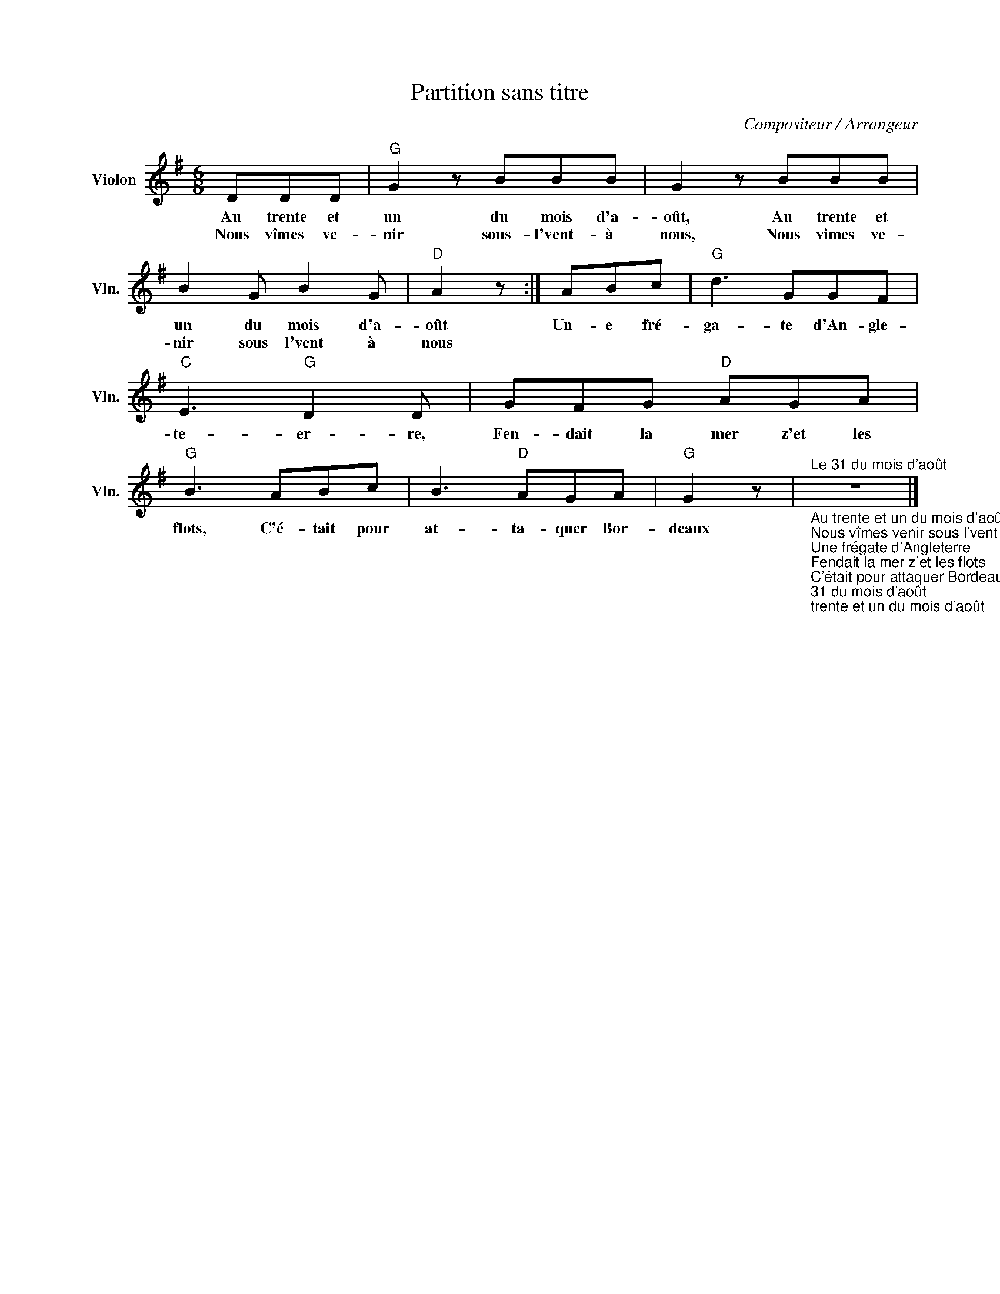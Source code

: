X:1
T:Partition sans titre
C:Compositeur / Arrangeur
L:1/8
M:6/8
I:linebreak $
K:G
V:1 treble nm="Violon" snm="Vln."
V:1
 DDD |"G" G2 z BBB | G2 z BBB | B2 G B2 G |"D" A2 z :| ABc |"G" d3 GGF |"C" E3"G" D2 D | %8
w: Au trente et|un du mois d'a-|oût, Au trente et|un du mois d'a-|oût|Un- e fré-|ga- te d'An- gle-|te- er- re,|
w: Nous vîmes ve-|nir sous- l'vent- à|nous, Nous vimes ve-|nir sous l'vent à|nous||||
 GFG"D" AGA |"G" B3 ABc | B3"D" AGA |"G" G2 z | %12
w: Fen- dait la mer z'et les|flots, C'é- tait pour|at- ta- quer Bor-|deaux|
w: ||||
"^Le 31 du mois d'août""_Au trente et un du mois d'août, Au trente et un du mois d'août\nNous vîmes venir sous l'vent à nous, Nous vîmes venir sous l'vent à nous\nUne frégate d'Angleterre\nFendait la mer z'et les flots\nC'était pour attaquer Bordeaux!\nLe commandant du bâtiment, Le commandant du bâtiment\nFit appeler son lieutenant, Fit appeler son lieutenant\nLieutenant te sens-tu capable\nDis moi te sens-tu assez fort\nPour prendre l'anglais à son bord!\n[REFRAIN]\nBuvons un coup, buvons en deux\nÀ la santé des amoureux\nÀ la santé du roi de France\nEt merde pour le roi d'Angleterre\nQui nous a déclaré la guerre!\nSon lieutenant fier et hardi, Son lieutenant fier et hardi\nLui répondit capitaine oui, Lui répondit capitaine oui\nFaite branle-bas à l'équipage\nNous allons hisser pavillon\nIl restera haut nous le jurons!\n[REFRAIN]\nQue dira-t-on du grand rafiot, Que dira-t-on du grand rafiot\nÀ Brest à Londres et à Bordeaux, À Brest à Londres et à Bordeaux\nQui a laissé prendre son équipage\nPar un corsair de 6 canons\nLui qui en avait 36 de bons!\n[REFRAIN]\nEt merde pour le roi d'Angleterre\nQui nous a déclaré la guerre!\n" z6 |] %13
w: |
w: |
